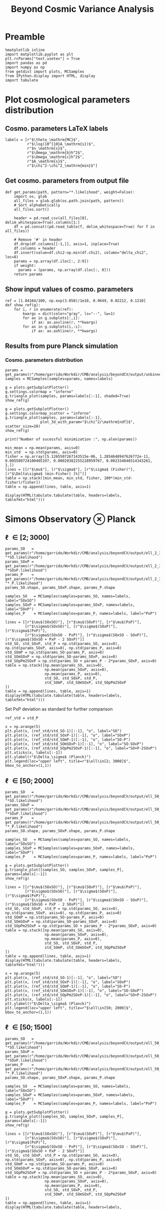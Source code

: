 #+TITLE: Beyond Cosmic Variance Analysis

* Preamble
#+BEGIN_SRC ipython :session bcv :results none
  %matplotlib inline
  import matplotlib.pyplot as plt
  plt.rcParams["text.usetex"] = True
  import pandas as pd
  import numpy as np
  from getdist import plots, MCSamples
  from IPython.display import HTML, display
  import tabulate
#+END_SRC

* Plot cosmological parameters distribution
** Cosmo. parameters LaTeX labels
#+BEGIN_SRC ipython :session bcv :results none
  labels = [r"$\theta_\mathrm{MC}$",
            r"$\log(10^{10}A_\mathrm{s})$",
            r"$n_\mathrm{s}$",
            r"$\Omega_\mathrm{b}h^2$",
            r"$\Omega_\mathrm{c}h^2$",
            r"$A_\mathrm{s}$",
            r"$\chi^2-\chi^2_\mathrm{min}$"]
#+END_SRC

** Get cosmo. parameters from output file
#+BEGIN_SRC ipython :session bcv :results none
  def get_params(path, pattern="*.likelihood", weight=False):
      import os, glob
      all_files = glob.glob(os.path.join(path, pattern))
      # Sort alphabetically
      all_files.sort()

      header = pd.read_csv(all_files[0], delim_whitespace=True).columns[1:]
      df = pd.concat((pd.read_table(f, delim_whitespace=True) for f in all_files))

      # Remove '#' in header
      df.drop(df.columns[[-1,]], axis=1, inplace=True)
      df.columns = header
      df.insert(value=df.chi2-np.min(df.chi2), column="delta_chi2", loc=8)
      params = np.array(df.iloc[:, 2:9])
      if weight:
        params = (params, np.array(df.iloc[:, 0]))
      return params
#+END_SRC

** Show input values of cosmo. parameters
#+BEGIN_SRC ipython :session bcv :results none
  ref = [1.04164/100, np.exp(3.058)/1e10, 0.9649, 0.02212, 0.1210]
  def show_ref(g):
      for i, r in enumerate(ref):
          kwargs = dict(color="gray", ls="--", lw=1)
          for ax in g.subplots[:,i]:
              if ax: ax.axvline(r, **kwargs)
          for ax in g.subplots[i,:i]:
              if ax: ax.axhline(r, **kwargs)
#+END_SRC
** Results from pure Planck simulation
*** Cosmo. parameters distribution
#+BEGIN_SRC ipython :session bcv :results none
  params = get_params(r"/home/garrido/Workdir/CMB/analysis/beyondCV/output/unbinned")
  samples = MCSamples(samples=params, names=labels)
#+END_SRC

#+BEGIN_SRC ipython :session bcv :results raw drawer
  g = plots.getSubplotPlotter()
  g.settings.colormap = "inferno"
  g.triangle_plot(samples, params=labels[:-1], shaded=True)
  show_ref(g)
#+END_SRC

#+RESULTS:
:results:
# Out[6]:
[[file:./obipy-resources/udD6Jr.png]]
:end:

#+BEGIN_SRC ipython :session bcv :results raw drawer
  g = plots.getSubplotPlotter()
  g.settings.colormap_scatter = "inferno"
  g.triangle_plot(samples, params=labels[:-1],
                  plot_3d_with_param="$\chi^2/\mathrm{ndf}$", scatter_size=20)
  show_ref(g)
#+END_SRC

#+RESULTS:
:results:
# Out[7]:
[[file:./obipy-resources/IIe6N6.png]]
:end:

#+BEGIN_SRC ipython :session bcv :results output
  print("Number of sucessful minimization :", np.alen(params))
#+END_SRC

#+RESULTS:
: Number of sucessful minimization : 638

#+BEGIN_SRC ipython :session bcv :results none
  min_mean = np.mean(params, axis=0)
  min_std  = np.std(params, axis=0)
  fisher = np.array([5.1265507267143515e-06, 1.2854648947626772e-11, 0.005589724100405197, 0.00020382255228959767, 0.002334040314343261, 1.])
  lines = [[r"$\mu$"], [r"$\sigma$"], [r"$\sigma$ (Fisher)"], [r"$\Delta\sigma$ (min-Fisher) [%]"]]
  table = np.stack([min_mean, min_std, fisher, 100*(min_std-fisher)/fisher])
  table = np.append(lines, table, axis=1)
#+END_SRC

#+BEGIN_SRC ipython :session bcv :results raw drawer
  display(HTML(tabulate.tabulate(table, headers=labels, tablefmt="html")))
#+END_SRC

#+RESULTS:
:results:
# Out[17]:
: <IPython.core.display.HTML object>
:end:

*** Org table                                                    :noexport:

#+BEGIN_SRC ipython :session bcv :results raw output :export none
  print(tabulate.tabulate(table, headers=labels, tablefmt="orgtbl"))
#+END_SRC

#+RESULTS:
|                                 | $\theta_\mathrm{MC}$ | $A_\mathrm{s}$ | $n_\mathrm{s}$ | $\Omega_\mathrm{b}h^2$ | $\Omega_\mathrm{c}h^2$ | $\chi^2/\mathrm{ndf}$ |
|---------------------------------+----------------------+----------------+----------------+------------------------+------------------------+-----------------------|
| $\mu$                           |            0.0104162 |    2.12887e-09 |       0.964695 |              0.0221223 |                0.12108 |               1.53808 |
| $\sigma$                        |          4.99937e-06 |    1.24047e-11 |     0.00544548 |            0.000206822 |              0.0022281 |               0.03946 |
| $\sigma$ (Fisher)               |          5.12655e-06 |    1.28546e-11 |     0.00558972 |            0.000203823 |             0.00233404 |                     1 |
| $\Delta\sigma$ (min-Fisher) [%] |             -2.48081 |        -3.5002 |       -2.58047 |                1.47141 |                -4.5391 |               -96.054 |

* Simons Observatory ⊗ Planck
** \ell \in [2; 3000]
#+BEGIN_SRC ipython :session bcv :results raw drawer
  params_SO   = get_params(r"/home/garrido/Workdir/CMB/analysis/beyondCV/output/ell_2_3000", "*SO.likelihood")
  params_SOxP = get_params(r"/home/garrido/Workdir/CMB/analysis/beyondCV/output/ell_2_3000", "*SOxP.likelihood")
  params_P    = get_params(r"/home/garrido/Workdir/CMB/analysis/beyondCV/output/ell_2_3000", "*_P.likelihood")
  params_SO.shape, params_SOxP.shape, params_P.shape
#+END_SRC

#+RESULTS:
:results:
# Out[192]:
: ((978, 7), (978, 7), (978, 7))
:end:

#+BEGIN_SRC ipython :session bcv :results none
  samples_SO   = MCSamples(samples=params_SO, names=labels, label="SOxSO")
  samples_SOxP = MCSamples(samples=params_SOxP, names=labels, label="SOxP")
  samples_P    = MCSamples(samples=params_P, names=labels, label="PxP")
#+END_SRC

#+BEGIN_SRC ipython :session bcv :results none
  lines = [[r"$\mu$(SOxSO)"], [r"$\mu$(SOxP)"], [r"$\mu$(PxP)"],
           [r"$\sigma$(SOxSO)"], [r"$\sigma$(SOxP)"], [r"$\sigma$(PxP)"],
           [r"$\sigma$(SOxSO - PxP)"], [r"$\sigma$(SOxSO - SOxP)"], [r"$\sigma$(SOxSO + PxP - 2 SOxP)"]]
  std_SO, std_SOxP, std_P = np.std(params_SO, axis=0), np.std(params_SOxP, axis=0), np.std(params_P, axis=0)
  std_SOmP = np.std(params_SO-params_P, axis=0)
  std_SOmSOxP = np.std(params_SO-params_SOxP, axis=0)
  std_SOpPm2SOxP = np.std(params_SO + params_P - 2*params_SOxP, axis=0)
  table = np.stack([np.mean(params_SO, axis=0),
                    np.mean(params_SOxP, axis=0),
                    np.mean(params_P, axis=0),
                    std_SO, std_SOxP, std_P,
                    std_SOmP, std_SOmSOxP, std_SOpPm2SOxP
  ])
  table = np.append(lines, table, axis=1)
  display(HTML(tabulate.tabulate(table, headers=labels, tablefmt="html")))
#+END_SRC

Set PxP deviation as standard for further comparison
#+BEGIN_SRC ipython :session bcv :results none
  ref_std = std_P
#+END_SRC

#+BEGIN_SRC ipython :session bcv :results raw drawer
  x = np.arange(5)
  plt.plot(x, (ref_std/std_SO-1)[:-1], "o", label="SO")
  plt.plot(x, (ref_std/std_SOxP-1)[:-1], "o", label="SOxP")
  plt.plot(x, (ref_std/std_SOmP-1)[:-1], "o", label="SO-P")
  plt.plot(x, (ref_std/std_SOmSOxP-1)[:-1], "o", label="SO-SOxP")
  plt.plot(x, (ref_std/std_SOpPm2SOxP-1)[:-1], "o", label="SO+P-2SOxP")
  plt.xticks(x, labels[:-1])
  plt.ylabel(r"$\Delta_\sigma$ (Planck)")
  plt.legend(loc="upper left", title=r"$\ell\in[2; 3000]$", bbox_to_anchor=(1,1))
#+END_SRC

#+RESULTS:
:results:
# Out[230]:
: <matplotlib.legend.Legend at 0x7f1eda160ba8>
[[file:./obipy-resources/wTgkfy.png]]
:end:

*** Org table                                                    :noexport:
#+BEGIN_SRC ipython :session bcv :results raw output
  print(tabulate.tabulate(table, headers=labels, tablefmt="orgtbl"))
#+END_SRC

#+RESULTS:
|                                | $\theta_\mathrm{MC}$ | $A_\mathrm{s}$ | $n_\mathrm{s}$ | $\Omega_\mathrm{b}h^2$ | $\Omega_\mathrm{c}h^2$ | $\chi^2/\mathrm{ndf}$ |
|--------------------------------+----------------------+----------------+----------------+------------------------+------------------------+-----------------------|
| $\mu$(SOxSO)                   |            0.0104163 |     2.1288e-09 |       0.964831 |              0.0221165 |               0.121037 |               1.53776 |
| $\mu$(SOxP)                    |            0.0104162 |    2.12874e-09 |       0.964837 |              0.0221241 |               0.121029 |               1.53979 |
| $\mu$(PxP)                     |            0.0104161 |    2.12891e-09 |       0.964766 |              0.0221283 |               0.121065 |               1.53859 |
| $\sigma$(SOxSO)                |          3.30158e-06 |    8.82142e-12 |     0.00403527 |            0.000113061 |             0.00147556 |             0.0399001 |
| $\sigma$(SOxP)                 |          4.13856e-06 |    1.10042e-11 |      0.0048009 |            0.000153239 |             0.00196259 |             0.0401134 |
| $\sigma$(PxP)                  |          4.88563e-06 |    1.22407e-11 |     0.00529792 |            0.000204028 |              0.0022389 |             0.0384675 |
| $\sigma$(SOxSO - PxP)          |          3.76192e-06 |    9.58206e-12 |     0.00406034 |            0.000171957 |             0.00181588 |             0.0381408 |
| $\sigma$(SOxSO - SOxP)         |          2.53148e-06 |    7.13821e-12 |     0.00291831 |            0.000104709 |             0.00135525 |             0.0323524 |
| $\sigma$(SOxSO + PxP - 2 SOxP) |          3.28542e-06 |    9.16644e-12 |     0.00375188 |            0.000160698 |             0.00174672 |             0.0537651 |

** \ell \in [50; 2000]
#+BEGIN_SRC ipython :session bcv :results raw drawer
  params_SO   = get_params(r"/home/garrido/Workdir/CMB/analysis/beyondCV/output/ell_50_2000", "*SO.likelihood")
  params_SOxP = get_params(r"/home/garrido/Workdir/CMB/analysis/beyondCV/output/ell_50_2000", "*SOxP.likelihood")
  params_P    = get_params(r"/home/garrido/Workdir/CMB/analysis/beyondCV/output/ell_50_2000", "*_P.likelihood")
  params_SO.shape, params_SOxP.shape, params_P.shape
#+END_SRC

#+RESULTS:
:results:
# Out[232]:
: ((971, 6), (971, 6), (971, 6))
:end:

#+BEGIN_SRC ipython :session bcv :results none
  samples_SO   = MCSamples(samples=params_SO, names=labels, label="SOxSO")
  samples_SOxP = MCSamples(samples=params_SOxP, names=labels, label="SOxP")
  samples_P    = MCSamples(samples=params_P, names=labels, label="PxP")
#+END_SRC

#+BEGIN_SRC ipython :session bcv :results raw drawer
  g = plots.getSubplotPlotter()
  g.triangle_plot([samples_SO, samples_SOxP, samples_P], params=labels[:-1])
  show_ref(g)
#+END_SRC

#+RESULTS:
:results:
# Out[178]:
[[file:./obipy-resources/j0LRmj.png]]
:end:

#+BEGIN_SRC ipython :session bcv :results none
  lines = [[r"$\mu$(SOxSO)"], [r"$\mu$(SOxP)"], [r"$\mu$(PxP)"],
           [r"$\sigma$(SOxSO)"], [r"$\sigma$(SOxP)"], [r"$\sigma$(PxP)"],
           [r"$\sigma$(SOxSO - PxP)"], [r"$\sigma$(SOxSO - SOxP)"], [r"$\sigma$(SOxSO + PxP - 2 SOxP)"]]
  std_SO, std_SOxP, std_P = np.std(params_SO, axis=0), np.std(params_SOxP, axis=0), np.std(params_P, axis=0)
  std_SOmP = np.std(params_SO-params_P, axis=0)
  std_SOmSOxP = np.std(params_SO-params_SOxP, axis=0)
  std_SOpPm2SOxP = np.std(params_SO + params_P - 2*params_SOxP, axis=0)
  table = np.stack([np.mean(params_SO, axis=0),
                    np.mean(params_SOxP, axis=0),
                    np.mean(params_P, axis=0),
                    std_SO, std_SOxP, std_P,
                    std_SOmP, std_SOmSOxP, std_SOpPm2SOxP
  ])
  table = np.append(lines, table, axis=1)
  display(HTML(tabulate.tabulate(table, headers=labels, tablefmt="html")))
#+END_SRC

#+BEGIN_SRC ipython :session bcv :results raw drawer
  x = np.arange(5)
  plt.plot(x, (ref_std/std_SO-1)[:-1], "o", label="SO")
  plt.plot(x, (ref_std/std_SOxP-1)[:-1], "o", label="SOxP")
  plt.plot(x, (ref_std/std_SOmP-1)[:-1], "o", label="SO-P")
  plt.plot(x, (ref_std/std_SOmSOxP-1)[:-1], "o", label="SO-SOxP")
  plt.plot(x, (ref_std/std_SOpPm2SOxP-1)[:-1], "o", label="SO+P-2SOxP")
  plt.xticks(x, labels[:-1])
  plt.ylabel(r"$\Delta_\sigma$ (Planck)")
  plt.legend(loc="upper left", title=r"$\ell\in[50; 2000]$", bbox_to_anchor=(1,1))
#+END_SRC

#+RESULTS:
:results:
# Out[234]:
: <matplotlib.legend.Legend at 0x7f1eda6bdcf8>
[[file:./obipy-resources/ESNtlB.png]]
:end:

*** Org table                                                    :noexport:
#+BEGIN_SRC ipython :session bcv :results raw output
  print(tabulate.tabulate(table, headers=labels, tablefmt="orgtbl"))
#+END_SRC

#+RESULTS:
|                               | $\theta_\mathrm{MC}$ | $A_\mathrm{s}$ | $n_\mathrm{s}$ | $\Omega_\mathrm{b}h^2$ | $\Omega_\mathrm{c}h^2$ | $\chi^2/\mathrm{ndf}$ |
|-------------------------------+----------------------+----------------+----------------+------------------------+------------------------+-----------------------|
| $\mu$(SOxSO)                  |            0.0104165 |    2.12888e-09 |       0.964796 |               0.022119 |               0.121061 |               1.00019 |
| $\mu$(SOxP)                   |            0.0104165 |    2.12863e-09 |       0.964918 |              0.0221197 |               0.121011 |               1.00034 |
| $\mu$(PxP)                    |            0.0104164 |    2.12876e-09 |       0.964918 |               0.022122 |               0.121043 |               1.00003 |
| $\sigma$(SOxSO)               |          4.35923e-06 |    1.19063e-11 |     0.00529269 |            0.000197395 |             0.00208537 |             0.0319118 |
| $\sigma$(SOxP)                |          4.70511e-06 |    1.28073e-11 |     0.00574473 |            0.000196329 |             0.00236035 |             0.0321642 |
| $\sigma$(PxP)                 |          5.16462e-06 |    1.32325e-11 |     0.00592473 |            0.000214703 |             0.00238011 |             0.0327516 |
| $\sigma$(SOxSO - PxP)         |          2.99731e-06 |    7.16794e-12 |     0.00314853 |            0.000122405 |             0.00133315 |             0.0201569 |
| $\sigma$(SOxSO - SOxP)        |          2.03202e-06 |    5.97189e-12 |     0.00261404 |            8.41646e-05 |             0.00127252 |             0.0126795 |
| $\sigma$(SOxSO + PxP - 2 SOxP |          3.05013e-06 |    9.43821e-12 |     0.00429037 |            0.000118191 |             0.00217506 |             0.0185606 |

** \ell \in [50; 1500]
#+BEGIN_SRC ipython :session bcv :results raw drawer
  params_SO   = get_params(r"/home/garrido/Workdir/CMB/analysis/beyondCV/output/ell_50_1500", "*SO.likelihood")
  params_SOxP = get_params(r"/home/garrido/Workdir/CMB/analysis/beyondCV/output/ell_50_1500", "*SOxP.likelihood")
  params_P    = get_params(r"/home/garrido/Workdir/CMB/analysis/beyondCV/output/ell_50_1500", "*_P.likelihood")
  params_SO.shape, params_SOxP.shape, params_P.shape
#+END_SRC

#+RESULTS:
:results:
# Out[237]:
: ((1001, 6), (1001, 6), (1001, 6))
:end:

#+BEGIN_SRC ipython :session bcv :results none
  samples_SO   = MCSamples(samples=params_SO, names=labels, label="SOxSO")
  samples_SOxP = MCSamples(samples=params_SOxP, names=labels, label="SOxP")
  samples_P    = MCSamples(samples=params_P, names=labels, label="PxP")
#+END_SRC

#+BEGIN_SRC ipython :session bcv :results raw drawer
  g = plots.getSubplotPlotter()
  g.triangle_plot([samples_SO, samples_SOxP, samples_P], params=labels[:-1])
  show_ref(g)
#+END_SRC

#+RESULTS:
:results:
# Out[206]:
[[file:./obipy-resources/O4TXAu.png]]
:end:

#+BEGIN_SRC ipython :session bcv :results none
  lines = [[r"$\mu$(SOxSO)"], [r"$\mu$(SOxP)"], [r"$\mu$(PxP)"],
           [r"$\sigma$(SOxSO)"], [r"$\sigma$(SOxP)"], [r"$\sigma$(PxP)"],
           [r"$\sigma$(SOxSO - PxP)"], [r"$\sigma$(SOxSO - SOxP)"], [r"$\sigma$(SOxSO + PxP - 2 SOxP)"]]
  std_SO, std_SOxP, std_P = np.std(params_SO, axis=0), np.std(params_SOxP, axis=0), np.std(params_P, axis=0)
  std_SOmP = np.std(params_SO-params_P, axis=0)
  std_SOmSOxP = np.std(params_SO-params_SOxP, axis=0)
  std_SOpPm2SOxP = np.std(params_SO + params_P - 2*params_SOxP, axis=0)
  table = np.stack([np.mean(params_SO, axis=0),
                    np.mean(params_SOxP, axis=0),
                    np.mean(params_P, axis=0),
                    std_SO, std_SOxP, std_P,
                    std_SOmP, std_SOmSOxP, std_SOpPm2SOxP
  ])
  table = np.append(lines, table, axis=1)
  display(HTML(tabulate.tabulate(table, headers=labels, tablefmt="html")))
#+END_SRC

#+BEGIN_SRC ipython :session bcv :results raw drawer
  x = np.arange(5)
  plt.plot(x, (ref_std/std_SO-1)[:-1], "o", label="SO")
  plt.plot(x, (ref_std/std_SOxP-1)[:-1], "o", label="SOxP")
  plt.plot(x, (ref_std/std_SOmP-1)[:-1], "o", label="SO-P")
  plt.plot(x, (ref_std/std_SOmSOxP-1)[:-1], "o", label="SO-SOxP")
  plt.plot(x, (ref_std/std_SOpPm2SOxP-1)[:-1], "o", label="SO+P-2SOxP")
  plt.xticks(x, labels[:-1])
  plt.ylabel(r"$\Delta_\sigma$ (Planck)")
  plt.legend(loc="upper left", title=r"$\ell\in[50; 1500]$", bbox_to_anchor=(1,1))
#+END_SRC

#+RESULTS:
:results:
# Out[239]:
: <matplotlib.legend.Legend at 0x7f1eda228b00>
[[file:./obipy-resources/RyOF5b.png]]
:end:

*** Org table                                                    :noexport:
#+BEGIN_SRC ipython :session bcv :results raw output
  print(tabulate.tabulate(table, headers=labels, tablefmt="orgtbl"))
#+END_SRC

#+RESULTS:
|                                | $\theta_\mathrm{MC}$ | $A_\mathrm{s}$ | $n_\mathrm{s}$ | $\Omega_\mathrm{b}h^2$ | $\Omega_\mathrm{c}h^2$ | $\chi^2/\mathrm{ndf}$ |
|--------------------------------+----------------------+----------------+----------------+------------------------+------------------------+-----------------------|
| $\mu$(SOxSO)                   |            0.0104164 |    2.12863e-09 |       0.965051 |              0.0221351 |               0.120983 |              0.742085 |
| $\mu$(SOxP)                    |            0.0104164 |    2.12875e-09 |        0.96499 |              0.0221342 |               0.121003 |              0.742216 |
| $\mu$(PxP)                     |            0.0104164 |    2.12881e-09 |       0.964953 |              0.0221335 |               0.121012 |              0.742351 |
| $\sigma$(SOxSO)                |           6.3324e-06 |    1.53135e-11 |     0.00712775 |            0.000258049 |             0.00282965 |             0.0280147 |
| $\sigma$(SOxP)                 |          6.34447e-06 |    1.52396e-11 |     0.00707853 |            0.000258622 |             0.00282214 |             0.0280142 |
| $\sigma$(PxP)                  |           6.5121e-06 |     1.5435e-11 |     0.00720973 |            0.000265144 |             0.00285634 |             0.0279847 |
| $\sigma$(SOxSO - PxP)          |           1.8413e-06 |    4.23132e-12 |      0.0021341 |            7.39349e-05 |            0.000775937 |            0.00875221 |
| $\sigma$(SOxSO - SOxP)         |          9.88702e-07 |    2.64955e-12 |     0.00126386 |            4.27381e-05 |            0.000495158 |            0.00443434 |
| $\sigma$(SOxSO + PxP - 2 SOxP) |          8.43566e-07 |     3.2112e-12 |     0.00141612 |            4.80235e-05 |            0.000617392 |            0.00245867 |
* MCMC analysis
** Check chains
#+BEGIN_SRC ipython :session bcv :results none
  def get_chains(path, pattern="*.txt"):
      import os, glob
      all_files = glob.glob(os.path.join(path, pattern))
      # Sort alphabetically
      all_files.sort()
      chains = {}
      for f in all_files:
          header = pd.read_csv(all_files[0], delim_whitespace=True).columns[1:]
          df = pd.read_table(f, delim_whitespace=True)

          # Remove '#' in header
          df.drop(df.columns[[-1,]], axis=1, inplace=True)
          df.columns = header
          df.insert(value=df.chi2-np.min(df.chi2), column="delta_chi2", loc=8)
          key = f.split("/")[-2]
          # key = key.split("_")[1:2]
          chains[key] = df
      return chains
#+END_SRC

#+BEGIN_SRC ipython :session bcv :results none
  def plot_chains(pattern, burnin=0):
      chains = get_chains(r"/home/garrido/Workdir/CMB/analysis/beyondCV/output/mcmc", pattern=pattern)
      plt.figure(figsize=(18, 10))
      for j in range(2,9):
          plt.subplot(2, 4, j-1)
          plt.ylabel(labels[j-2])
          for name, chain in chains.items():
              n = np.arange(len(chain))
              plt.plot(n[burnin:], chain.iloc[:,j][burnin:], alpha=0.75)
      plt.subplots_adjust(hspace=0.25, wspace=0.3)
      plt.legend([k.replace("_", "\_") for k in chains.keys()], loc="upper left", bbox_to_anchor=(1,1))
#+END_SRC

*** SOxSO - PxP
#+BEGIN_SRC ipython :session bcv :results raw drawer
  plot_chains(pattern="output_SOxSO-PxP*/mcmc*.txt", burnin=0)
#+END_SRC

#+RESULTS:
:results:
# Out[59]:
[[file:./obipy-resources/l9AUH4.png]]
:end:

*** SOxP - PxP
#+BEGIN_SRC ipython :session bcv :results raw drawer
  plot_chains(pattern="output_SOxP-PxP*/mcmc*.txt", burnin=0)
#+END_SRC

#+RESULTS:
:results:
# Out[20]:
[[file:./obipy-resources/oJursp.png]]
:end:

*** SOxP - SOxSO
#+BEGIN_SRC ipython :session bcv :results raw drawer
  plot_chains(pattern="output_SOxP-SOxSO*/mcmc*.txt", burnin=0)
#+END_SRC

#+RESULTS:
:results:
# Out[21]:
[[file:./obipy-resources/uzv9nj.png]]
:end:

** Triangle plot

#+BEGIN_SRC ipython :session bcv :results none
  def get_samples(path=r"/home/garrido/Workdir/CMB/analysis/beyondCV/output/mcmc", pattern="*.txt"):
      chains = get_chains(path, pattern)
      key = next(iter(chains))
      samples = chains[key].iloc[:, 2:9].values
      weights = chains[key].iloc[:, 0].values
      return samples, weights
#+END_SRC

#+BEGIN_SRC ipython :session bcv :results raw drawer
  samples = []
  s, w = get_samples(pattern="output_SOxP-SOxSO*2.converged/mcmc*.txt")
  samples += [MCSamples(samples=s, names=labels, label="SOxP - SOxSO", weights=w, ignore_rows=0.3)]

  for i in [0, 1, 3, 4]:
      s, w = get_samples(pattern="output_SOxSO-PxP*{}.converged/mcmc*.txt".format(i))
      samples += [MCSamples(samples=s, names=labels, label="SOxSO - PxP - {}".format(i), weights=w, ignore_rows=0.3)]

  g = plots.getSubplotPlotter()
  g.triangle_plot(samples, params=labels[:-1])
#+END_SRC

#+RESULTS:
:results:
# Out[173]:
[[file:./obipy-resources/qpkdSO.png]]
:end:

** Plot variances from MCMC and Hessian
#+BEGIN_SRC ipython :session bcv :results none
  import os, glob
  path = r"/home/garrido/Workdir/CMB/analysis/beyondCV/output/mcmc"
  surveys = ["SOxSO-PxP", "SOxP-PxP", "SOxP-SOxSO"]
  pattern = "output_{}"
  headers = labels[:-1]
  headers.pop(1)
#+END_SRC

*** Compute standard deviation from MCMC
#+BEGIN_SRC ipython :session bcv :results none
  table = []
  lines = []
  for survey in surveys:
      files = glob.glob(os.path.join(path, pattern.format(survey) + "*converged"))
      if not files:
          continue
      files.sort()
      for f in files:
          samples, weights = get_samples(path=f, pattern="mcmc*.txt")
          mcsamples = MCSamples(samples=samples, names=labels, weights=weights, ignore_rows=0.3)
          sigmas = np.sqrt(mcsamples.getVars()).tolist()
          sigmas.pop(1); sigmas.pop(-1)
          table += [sigmas]
          lines += [[f.split("/")[-1]]]
  table = np.append(lines, table, axis=1)
  display(HTML(tabulate.tabulate(table, headers=headers, tablefmt="html")))
#+END_SRC

**** =org= table                                                  :noexport:
#+BEGIN_SRC ipython :session bcv :results raw output
  print(tabulate.tabulate(table, headers=headers, tablefmt="orgtbl"))
#+END_SRC

#+RESULTS:
|                               | $\theta_\mathrm{MC}$ | $n_\mathrm{s}$ | $\Omega_\mathrm{b}h^2$ | $\Omega_\mathrm{c}h^2$ | $A_\mathrm{s}$ |
|-------------------------------+----------------------+----------------+------------------------+------------------------+----------------|
| output_SOxSO-PxP_0.converged  |          8.42204e-07 |    0.000987998 |            2.94139e-05 |             0.00032552 |    1.69715e-12 |
| output_SOxSO-PxP_1.converged  |          8.62444e-07 |     0.00100539 |            3.13933e-05 |            0.000324094 |    1.68814e-12 |
| output_SOxSO-PxP_3.converged  |          8.60141e-07 |    0.000979011 |            3.14452e-05 |            0.000316173 |    1.66227e-12 |
| output_SOxSO-PxP_4.converged  |          8.86752e-07 |     0.00095145 |            3.02972e-05 |            0.000314076 |    1.62794e-12 |
| output_SOxP-SOxSO_2.converged |          4.37106e-07 |     0.00046037 |             1.4894e-05 |            0.000152093 |    7.95761e-13 |

*** From Hessian
#+BEGIN_SRC ipython :session bcv :results none
  import pickle
  def get_hessians(path, pattern="/*.pkl"):
      import os, glob
      all_files = glob.glob(os.path.join(path, pattern))
      all_files.sort()
      hessians = {}
      for f in all_files:
          d = pickle.load(open(f, "rb"))
          hess = d["results"]["OptimizeResult"]["hess_inv"]
          hessians[f] = np.sqrt(np.diagonal(hess))
      return hessians
#+END_SRC

#+BEGIN_SRC ipython :session bcv :results none
  table = []
  lines = []
  for survey in surveys:
      files = glob.glob(os.path.join(path, pattern.format(survey) + "*converged"))
      if not files:
          continue
      files.sort()
      hessians = get_hessians(path=path, pattern=pattern.format(survey) + "*converged*/minimize*.pkl")
      for k, v in hessians.items():
          table += [v.tolist()]
          lines += [[k.split("/")[-2]]]
  table = np.append(lines, table, axis=1)
  display(HTML(tabulate.tabulate(table, headers=headers, tablefmt="html")))
#+END_SRC

**** =org= table                                                  :noexport:
#+BEGIN_SRC ipython :session bcv :results raw output
  print(tabulate.tabulate(table, headers=headers, tablefmt="orgtbl"))
#+END_SRC

#+RESULTS:
|                               | $\theta_\mathrm{MC}$ | $n_\mathrm{s}$ | $\Omega_\mathrm{b}h^2$ | $\Omega_\mathrm{c}h^2$ | $A_\mathrm{s}$ |
|-------------------------------+----------------------+----------------+------------------------+------------------------+----------------|
| output_SOxSO-PxP_0.converged  |          9.07562e-07 |    0.000462882 |            0.000710933 |            2.45234e-05 |    0.000173289 |
| output_SOxSO-PxP_1.converged  |          1.00649e-06 |     0.00234359 |            0.000727028 |            0.000117997 |    0.000562889 |
| output_SOxSO-PxP_3.converged  |          1.04358e-06 |    0.000916334 |             0.00126595 |            3.51463e-05 |    0.000428267 |
| output_SOxSO-PxP_4.converged  |          1.09634e-06 |    0.000803228 |             0.00118938 |            3.60983e-05 |    0.000384808 |
| output_SOxP-SOxSO_2.converged |          4.68394e-07 |    0.000332471 |            0.000446926 |            7.51214e-06 |    0.000141894 |

*** Summary
**** SOxSO - PxP
#+TBLNAME: soxso_pxp
|                            | $\theta_\mathrm{MC}$ | $A_\mathrm{s}$ | $n_\mathrm{s}$ | $\Omega_\mathrm{b}h^2$ | $\Omega_\mathrm{c}h^2$ |
|----------------------------+----------------------+----------------+----------------+------------------------+------------------------|
| Planck (full $\ell$ range) |          4.88562e-06 |    1.22406e-11 |  0.00529791672 |            2.04027e-04 |          0.00223889971 |
| MCMC (n° 0)                |          8.42204e-07 |    1.69715e-12 |    0.000987998 |            2.94139e-05 |             0.00032552 |
| Min. ($\ell\in[2;3000]$)   |          3.76192e-06 |    9.58206e-12 |     0.00406034 |            0.000171957 |             0.00181588 |
| Min. ($\ell\in[50;2000]$)  |          2.99731e-06 |    7.16794e-12 |     0.00314853 |            0.000122405 |             0.00133315 |
| Min. ($\ell\in[50;1500]$)  |           1.8413e-06 |    4.23132e-12 |      0.0021341 |            7.39349e-05 |            0.000775937 |
# | MCMC (n° 1)                |          8.62444e-07 |    1.68814e-12 |     0.00100539 |            3.13933e-05 |            0.000324094 |
# | MCMC (n° 3)                |          8.60141e-07 |    1.66227e-12 |    0.000979011 |            3.14452e-05 |            0.000316173 |
# | MCMC (n° 4)                |          8.86752e-07 |    1.62794e-12 |     0.00095145 |            3.02972e-05 |            0.000314076 |

**** SOxP - SOxSO
#+TBLNAME: soxp_soxso
|                           | $\theta_\mathrm{MC}$ | $A_\mathrm{s}$ | $n_\mathrm{s}$ | $\Omega_\mathrm{b}h^2$ | $\Omega_\mathrm{c}h^2$ |
|---------------------------+----------------------+----------------+----------------+------------------------+------------------------|
| MCMC (n° 2)               |          4.37106e-07 |    7.95761e-13 |     0.00046037 |             1.4894e-05 |            0.000152093 |
| Min. ($\ell\in[2;3000]$)  |          2.53148e-06 |    7.13821e-12 |     0.00291831 |            0.000104709 |             0.00135525 |
| Min. ($\ell\in[50;2000]$) |          2.03202e-06 |    5.97189e-12 |     0.00261404 |            8.41646e-05 |             0.00127252 |
| Min. ($\ell\in[50;1500]$) |          9.88702e-07 |    2.64955e-12 |     0.00126386 |            4.27381e-05 |            0.000495158 |

**** Plotting everything
#+BEGIN_SRC ipython :session bcv :results raw drawer :var data1=soxso_pxp :var data2=soxp_soxso
  ref_std = np.array(data1[0][1:], dtype=np.float)
  fig, ax = plt.subplots(1, 2, sharex='col', sharey='row', figsize=(10, 6))
  xlabels = labels[:-1]; xlabels[1] = xlabels[-1]
  x = np.arange(5)
  for i in range(1, len(data1)):
      values = np.array(data1[i][1:], dtype=np.float)
      ax[0].plot(x, ref_std/values-1, "o")
  ax[0].set_ylabel(r"$\Delta_\sigma$ (Planck)")
  ax[0].set_title("SOxSO - PxP")
  ax[0].set_xticks(x)
  ax[0].set_xticklabels(xlabels)

  for i in range(0, len(data2)):
      values = np.array(data2[i][1:], dtype=np.float)
      ax[1].plot(x, ref_std/values-1, "o", label=data2[i][0])

  ax[1].set_title("SOxP - SOxSO")
  ax[1].set_xticks(x)
  ax[1].set_xticklabels(xlabels)
  ax[1].legend(loc="upper left", bbox_to_anchor=(1,1))
  plt.subplots_adjust(wspace=0.1)
#+END_SRC

#+RESULTS:
:results:
# Out[274]:
[[file:./obipy-resources/FFxMxt.png]]
:end:
